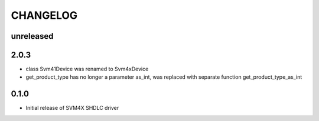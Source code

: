 CHANGELOG
---------

unreleased
::::::::::

2.0.3
:::::

- class Svm41Device was renamed to Svm4xDevice
- get_product_type has no longer a parameter as_int, was replaced with separate function get_product_type_as_int

0.1.0
:::::
- Initial release of SVM4X SHDLC driver

